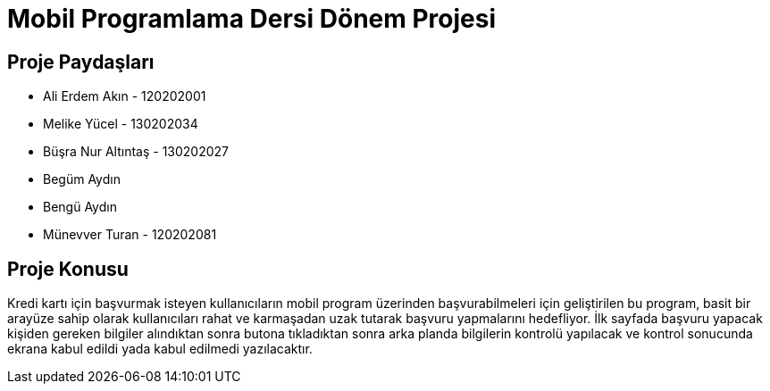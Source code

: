 
= Mobil Programlama Dersi Dönem Projesi

== Proje Paydaşları
* Ali Erdem Akın - 120202001
* Melike Yücel - 130202034
* Büşra Nur Altıntaş - 130202027
* Begüm Aydın 
* Bengü Aydın
* Münevver Turan - 120202081

== Proje Konusu
Kredi kartı için başvurmak isteyen kullanıcıların mobil program üzerinden başvurabilmeleri için geliştirilen bu program, basit bir arayüze sahip olarak kullanıcıları rahat ve karmaşadan uzak tutarak başvuru yapmalarını hedefliyor.
İlk sayfada başvuru yapacak kişiden gereken bilgiler alındıktan sonra butona tıkladıktan sonra arka planda bilgilerin kontrolü yapılacak ve kontrol sonucunda ekrana kabul edildi yada kabul edilmedi yazılacaktır.
